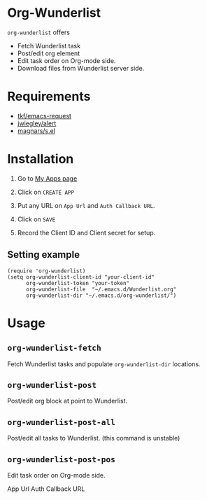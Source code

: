 * Org-Wunderlist 
 =org-wunderlist= offers
  - Fetch Wunderlist task
  - Post/edit org element
  - Edit task order on Org-mode side.
  - Download files from Wunderlist server side.

* Requirements
 
- [[https://github.com/tkf/emacs-request][tkf/emacs-request]]
- [[https://github.com/jwiegley/alert][jwiegley/alert]]
- [[https://github.com/magnars/s.el][magnars/s.el]]

* Installation

1. Go to [[https://developer.wunderlist.com/apps][My Apps page]]

2. Click on  =CREATE APP=

3. Put any URL on  =App Url=  and  =Auth Callback URL=.

4. Click on  =SAVE=

5. Record the Client ID and Client secret for setup.

** Setting example

#+begin_src elisp
(require 'org-wunderlist)
(setq org-wunderlist-client-id "your-client-id"
      org-wunderlist-token "your-token"
      org-wunderlist-file  "~/.emacs.d/Wunderlist.org"
      org-wunderlist-dir "~/.emacs.d/org-wunderlist/")
#+end_src

* Usage
** =org-wunderlist-fetch=
   Fetch Wunderlist tasks and populate =org-wunderlist-dir= locations.
** =org-wunderlist-post=
   Post/edit org block at point to Wunderlist. 
** =org-wunderlist-post-all=
   Post/edit all tasks to Wunderlist. (this command is unstable)
** =org-wunderlist-post-pos=
   Edit task order on Org-mode side.




App Url  Auth Callback URL
